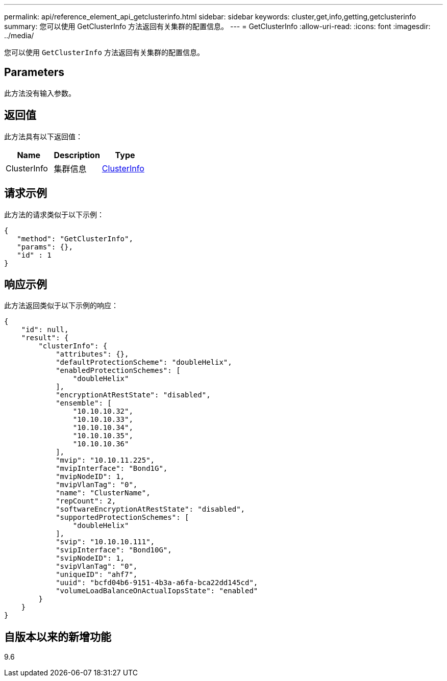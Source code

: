 ---
permalink: api/reference_element_api_getclusterinfo.html 
sidebar: sidebar 
keywords: cluster,get,info,getting,getclusterinfo 
summary: 您可以使用 GetClusterInfo 方法返回有关集群的配置信息。 
---
= GetClusterInfo
:allow-uri-read: 
:icons: font
:imagesdir: ../media/


[role="lead"]
您可以使用 `GetClusterInfo` 方法返回有关集群的配置信息。



== Parameters

此方法没有输入参数。



== 返回值

此方法具有以下返回值：

|===
| Name | Description | Type 


 a| 
ClusterInfo
 a| 
集群信息
 a| 
xref:reference_element_api_clusterinfo.adoc[ClusterInfo]

|===


== 请求示例

此方法的请求类似于以下示例：

[listing]
----
{
   "method": "GetClusterInfo",
   "params": {},
   "id" : 1
}
----


== 响应示例

此方法返回类似于以下示例的响应：

[listing]
----
{
    "id": null,
    "result": {
        "clusterInfo": {
            "attributes": {},
            "defaultProtectionScheme": "doubleHelix",
            "enabledProtectionSchemes": [
                "doubleHelix"
            ],
            "encryptionAtRestState": "disabled",
            "ensemble": [
                "10.10.10.32",
                "10.10.10.33",
                "10.10.10.34",
                "10.10.10.35",
                "10.10.10.36"
            ],
            "mvip": "10.10.11.225",
            "mvipInterface": "Bond1G",
            "mvipNodeID": 1,
            "mvipVlanTag": "0",
            "name": "ClusterName",
            "repCount": 2,
            "softwareEncryptionAtRestState": "disabled",
            "supportedProtectionSchemes": [
                "doubleHelix"
            ],
            "svip": "10.10.10.111",
            "svipInterface": "Bond10G",
            "svipNodeID": 1,
            "svipVlanTag": "0",
            "uniqueID": "ahf7",
            "uuid": "bcfd04b6-9151-4b3a-a6fa-bca22dd145cd",
            "volumeLoadBalanceOnActualIopsState": "enabled"
        }
    }
}
----


== 自版本以来的新增功能

9.6
